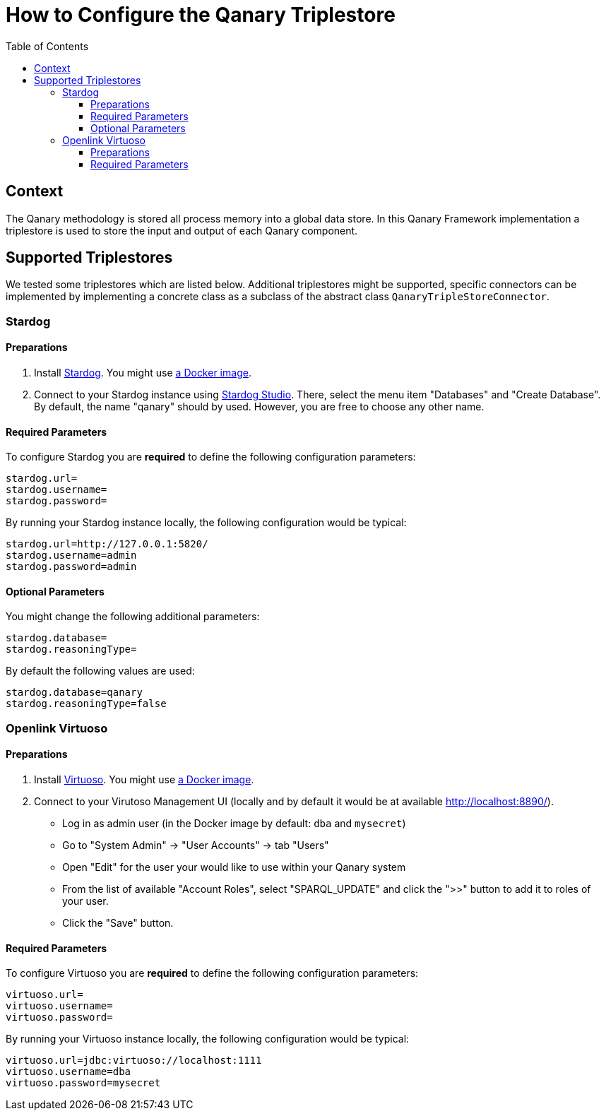 :toc:
:toclevels: 5
:toc-placement!:
ifdef::env-github[]
:tip-caption: :bulb:
:note-caption: :information_source:
:important-caption: :heavy_exclamation_mark:
:caution-caption: :fire:
:warning-caption: :warning:
endif::[]

= How to Configure the Qanary Triplestore

toc::[]

== Context

The Qanary methodology is stored all process memory into a global data store. In this Qanary Framework implementation a triplestore is used to store the input and output of each Qanary component.

== Supported Triplestores

We tested some triplestores which are listed below. Additional triplestores might be supported, specific connectors can be implemented by implementing a concrete class as a subclass of the abstract class `QanaryTripleStoreConnector`.

=== Stardog

==== Preparations

1. Install https://www.stardog.com/get-started/[Stardog]. You might use https://docs.stardog.com/get-started/install-stardog/docker[a Docker image].
2. Connect to your Stardog instance using http://stardog.studio/[Stardog Studio]. There, select the menu item "Databases" and "Create Database". By default, the name "qanary" should by used. However, you are free to choose any other name.

==== Required Parameters

To configure Stardog you are *required* to define the following configuration parameters:

```ini
stardog.url=
stardog.username=
stardog.password=
```

By running your Stardog instance locally, the following configuration would be typical:

```ini
stardog.url=http://127.0.0.1:5820/
stardog.username=admin
stardog.password=admin
```

==== Optional Parameters

You might change the following additional parameters:

```ini
stardog.database=
stardog.reasoningType=
```

By default the following values are used:

```ini
stardog.database=qanary
stardog.reasoningType=false
```

=== Openlink Virtuoso

==== Preparations

1. Install https://virtuoso.openlinksw.com/[Virtuoso]. You might use https://hub.docker.com/r/openlink/virtuoso-opensource-7[a Docker image].
2. Connect to your Virutoso Management UI (locally and by default it would be at available http://localhost:8890/).
    * Log in as admin user (in the Docker image by default: `dba` and `mysecret`)
    * Go to "System Admin" → "User Accounts" → tab "Users"
    * Open "Edit" for the user your would like to use within your Qanary system
    * From the list of available "Account Roles", select "SPARQL_UPDATE" and click the ">>" button to add it to roles of your user.
    * Click the "Save" button.

==== Required Parameters

To configure Virtuoso you are *required* to define the following configuration parameters:

```ini
virtuoso.url=
virtuoso.username=
virtuoso.password=
```

By running your Virtuoso instance locally, the following configuration would be typical:

```ini
virtuoso.url=jdbc:virtuoso://localhost:1111
virtuoso.username=dba
virtuoso.password=mysecret
```
